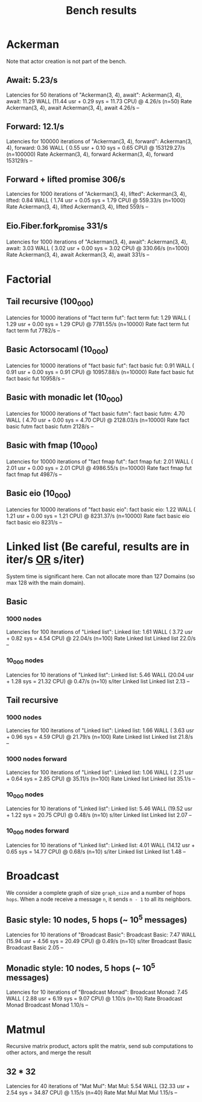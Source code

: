 #+title: Bench results

* Ackerman
Note that actor creation is not part of the bench.
** Await: 5.23/s
Latencies for 50 iterations of "Ackerman(3, 4), await":
Ackerman(3, 4), await: 11.29 WALL (11.44 usr +  0.29 sys = 11.73 CPU) @  4.26/s (n=50)
                        Rate Ackerman(3, 4), await
Ackerman(3, 4), await 4.26/s                    --

** Forward: 12.1/s
Latencies for 100000 iterations of "Ackerman(3, 4), forward":
Ackerman(3, 4), forward:  0.36 WALL ( 0.55 usr +  0.10 sys =  0.65 CPU) @ 153129.27/s (n=100000)
                            Rate Ackerman(3, 4), forward
Ackerman(3, 4), forward 153129/s                      --

** Forward + lifted promise 306/s
Latencies for 1000 iterations of "Ackerman(3, 4), lifted":
Ackerman(3, 4), lifted:  0.84 WALL ( 1.74 usr +  0.05 sys =  1.79 CPU) @ 559.33/s (n=1000)
                        Rate Ackerman(3, 4), lifted
Ackerman(3, 4), lifted 559/s                     --

** Eio.Fiber.fork_promise 331/s
Latencies for 1000 iterations of "Ackerman(3, 4), await":
Ackerman(3, 4), await:  3.03 WALL ( 3.02 usr +  0.00 sys =  3.02 CPU) @ 330.66/s (n=1000)
                       Rate Ackerman(3, 4), await
Ackerman(3, 4), await 331/s                    --

* Factorial
** Tail recursive (100_000)
Latencies for 10000 iterations of "fact term fut":
fact term fut:  1.29 WALL ( 1.29 usr +  0.00 sys =  1.29 CPU) @ 7781.55/s (n=10000)
                Rate fact term fut
fact term fut 7782/s            --

** Basic Actorsocaml (10_000)
Latencies for 10000 iterations of "fact basic fut":
fact basic fut:  0.91 WALL ( 0.91 usr +  0.00 sys =  0.91 CPU) @ 10957.88/s (n=10000)
                  Rate fact basic fut
fact basic fut 10958/s             --

** Basic with monadic let (10_000)
Latencies for 10000 iterations of "fact basic futm":
fact basic futm:  4.70 WALL ( 4.70 usr +  0.00 sys =  4.70 CPU) @ 2128.03/s (n=10000)
                  Rate fact basic futm
fact basic futm 2128/s              --

** Basic with fmap (10_000)
Latencies for 10000 iterations of "fact fmap fut":
fact fmap fut:  2.01 WALL ( 2.01 usr +  0.00 sys =  2.01 CPU) @ 4986.55/s (n=10000)
                Rate fact fmap fut
fact fmap fut 4987/s            --

** Basic eio (10_000)
Latencies for 10000 iterations of "fact basic eio":
fact basic eio:  1.22 WALL ( 1.21 usr +  0.00 sys =  1.21 CPU) @ 8231.37/s (n=10000)
                 Rate fact basic eio
fact basic eio 8231/s             --

* Linked list (Be careful, results are in iter/s _OR_ s/iter)
System time is significant here.
Can not allocate more than 127 Domains (so max 128 with the main domain).
** Basic
*** 1000 nodes
Latencies for 100 iterations of "Linked list":
Linked list:  1.61 WALL ( 3.72 usr +  0.82 sys =  4.54 CPU) @ 22.04/s (n=100)
              Rate Linked list
Linked list 22.0/s          --

*** 10_000 nodes
Latencies for 10 iterations of "Linked list":
Linked list:  5.46 WALL (20.04 usr +  1.28 sys = 21.32 CPU) @  0.47/s (n=10)
            s/iter Linked list
Linked list   2.13          --

** Tail recursive
*** 1000 nodes
Latencies for 100 iterations of "Linked list":
Linked list:  1.66 WALL ( 3.63 usr +  0.96 sys =  4.59 CPU) @ 21.79/s (n=100)
              Rate Linked list
Linked list 21.8/s          --

*** 1000 nodes forward
Latencies for 100 iterations of "Linked list":
Linked list:  1.06 WALL ( 2.21 usr +  0.64 sys =  2.85 CPU) @ 35.11/s (n=100)
              Rate Linked list
Linked list 35.1/s          --

*** 10_000 nodes
Latencies for 10 iterations of "Linked list":
Linked list:  5.46 WALL (19.52 usr +  1.22 sys = 20.75 CPU) @  0.48/s (n=10)
            s/iter Linked list
Linked list   2.07          --

*** 10_000 nodes forward
Latencies for 10 iterations of "Linked list":
Linked list:  4.01 WALL (14.12 usr +  0.65 sys = 14.77 CPU) @  0.68/s (n=10)
            s/iter Linked list
Linked list   1.48          --

* Broadcast
We consider a complete graph of size ~graph_size~ and a number of hops ~hops~.
When a node receive a message ~n~, it sends ~n - 1~ to all its neighbors.
** Basic style: 10 nodes, 5 hops (~ 10^5 messages)
Latencies for 10 iterations of "Broadcast Basic":
Broadcast Basic:  7.47 WALL (15.94 usr +  4.56 sys = 20.49 CPU) @  0.49/s (n=10)
                s/iter Broadcast Basic
Broadcast Basic   2.05              --

** Monadic style: 10 nodes, 5 hops (~ 10^5 messages)
Latencies for 10 iterations of "Broadcast Monad":
Broadcast Monad:  7.45 WALL ( 2.88 usr +  6.19 sys =  9.07 CPU) @  1.10/s (n=10)
                  Rate Broadcast Monad
Broadcast Monad 1.10/s              --

* Matmul
Recursive matrix product, actors split the matrix, send sub computations to other actors, and merge the result
** 32 * 32
Latencies for 40 iterations of "Mat Mul":
Mat Mul:  5.54 WALL (32.33 usr +  2.54 sys = 34.87 CPU) @  1.15/s (n=40)
          Rate Mat Mul
Mat Mul 1.15/s      --

